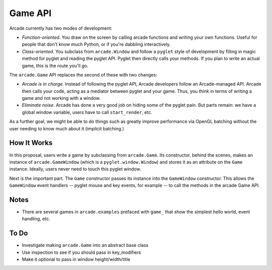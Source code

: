 ========
Game API
========

Arcade currently has two modes of development:

- *Function-oriented*. You draw on the screen by calling arcade functions
  and writing your own functions. Useful for people that don't know much
  Python, or if you're dabbling interactively.

- *Class-oriented*. You subclass from ``arcade.Window`` and follow a
  ``pyglet`` style of development by filling in magic method for pyglet
  and reading the pyglet API. Pyglet then directly calls your methods.
  If you plan to write an actual game, this is the route you'll go.

The ``arcade.Game`` API replaces the second of these with two changes:

- *Arcade is in charge*. Instead of following the pyglet API, Arcade
  developers follow an Arcade-managed API. Arcade then calls your code,
  acting as a mediator between pyglet and your game. Thus, you think in
  terms of writing a game and not working with a window.

- *Eliminate noise*. Arcade has done a very good job on hiding some of
  the pyglet pain. But parts remain: we have a global window variable,
  users have to call ``start_render``, etc.

As a further goal, we might be able to do things such as greatly improve
performance via OpenGL batching without the user needing to know much about
it (implicit batching.)

How It Works
============

In this proposal, users write a game by subclassing from ``arcade.Game``.
Its constructor, behind the scenes, makes an instance of
``arcade.GameWindow`` (which is a ``pyglet.window.Window``) and stores
it as an attribute on the ``Game`` instance. Ideally, users never need
to touch this pyglet window.

Next is the important part. The ``Game`` constructor passes its instance
into the ``GameWindow`` constructor. This allows the ``GameWindow``
event handlers -- pyglet mouse and key events, for example -- to call
the methods in the arcade Game API.

Notes
=====

- There are several games in ``arcade.examples`` prefaced with ``game_``
  that show the simplest hello world, event handling, etc.

To Do
=====

- Investigate making ``arcade.Game`` into an abstract base class

- Use inspection to see if you should pass in key_modifiers

- Make it optional to pass in window height/width/title
